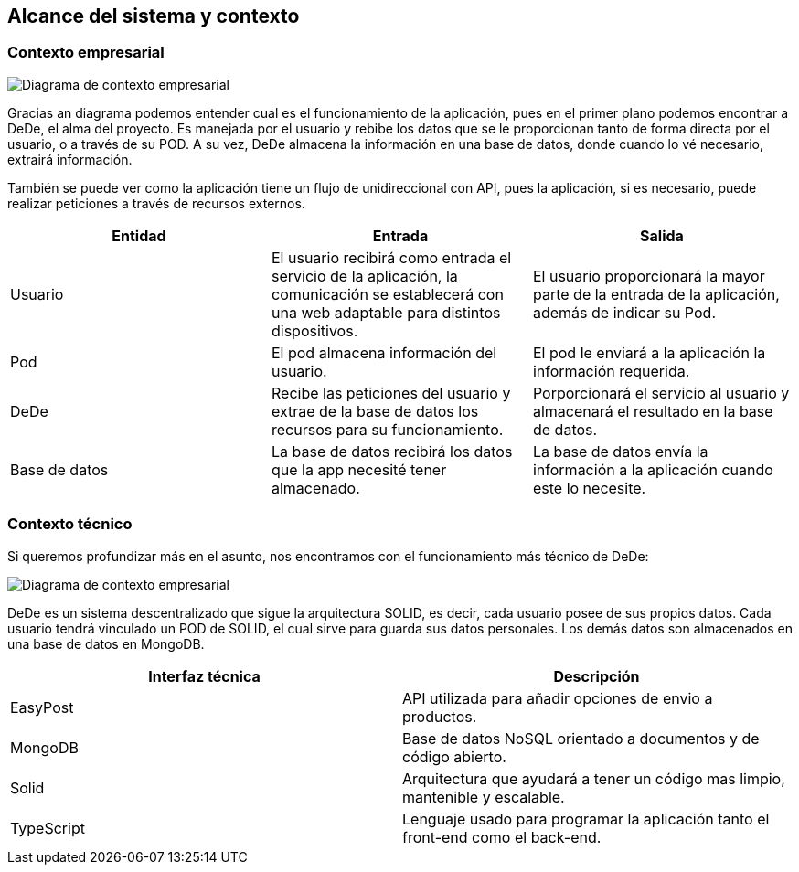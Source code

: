 [[section-system-scope-and-context]]
== Alcance del sistema y contexto

=== Contexto empresarial

image:3_Diagrama_Contexto_Empresarial.jpg["Diagrama de contexto empresarial"]

Gracias an diagrama podemos entender cual es el funcionamiento de la aplicación, pues en el primer plano podemos
encontrar a DeDe, el alma del proyecto. Es manejada por el usuario y rebibe los datos que se le proporcionan tanto de
forma directa por el usuario, o a través de su POD. A su vez, DeDe almacena la información en una base de datos, donde
cuando lo vé necesario, extrairá información.

También se puede ver como la aplicación tiene un flujo de unidireccional con API, pues la aplicación, si es necesario,
puede realizar peticiones a través de recursos externos.

[options="header"]
|===
| Entidad         | Entrada      | Salida
| Usuario         | El usuario recibirá como entrada el servicio de la aplicación, la comunicación se establecerá con una web adaptable para distintos dispositivos.   |  El usuario proporcionará la mayor parte de la entrada de la aplicación, además de indicar su Pod.
| Pod             | El pod almacena información del usuario. | El pod le enviará a la aplicación la información requerida.
| DeDe            | Recibe las peticiones del usuario y extrae de la base de datos los recursos para su funcionamiento.  | Porporcionará el servicio al usuario y almacenará el resultado en la base de datos.
| Base de datos   | La base de datos recibirá los datos que la app necesité tener almacenado. | La base de datos envía la información a la aplicación cuando este lo necesite.
|===

=== Contexto técnico

Si queremos profundizar más en el asunto, nos encontramos con el funcionamiento más técnico de DeDe:

image:3_Diagrama_Contexto_Tecnico.jpg["Diagrama de contexto empresarial"]

DeDe es un sistema descentralizado que sigue la arquitectura SOLID, es decir, cada usuario posee de sus propios datos.
Cada usuario tendrá vinculado un POD de SOLID, el cual sirve para guarda sus datos personales. Los demás datos son
almacenados en una base de datos en MongoDB.


[options="header"]
|===
| Interfaz técnica     | Descripción
| EasyPost             | API utilizada para añadir opciones de envio a productos.
| MongoDB              | Base de datos NoSQL orientado a documentos y de código abierto.
| Solid                | Arquitectura que ayudará a tener un código mas limpio, mantenible y escalable.
| TypeScript           | Lenguaje usado para programar la aplicación tanto el front-end como el back-end.
|===





